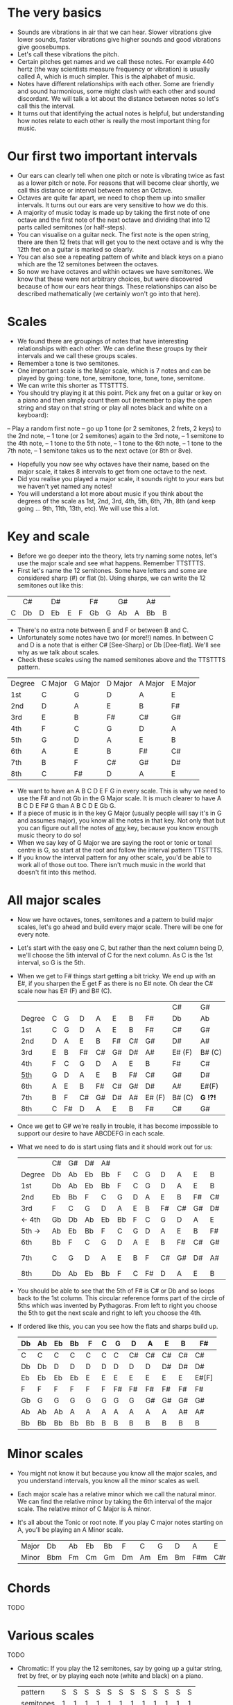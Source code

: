 * The very basics
- Sounds are vibrations in air that we can hear. Slower vibrations give lower sounds, faster
  vibrations give higher sounds and good vibrations give goosebumps.
- Let's call these vibrations the pitch.
- Certain pitches get names and we call these notes. For example 440 hertz (the way scientists measure
  frequency or vibration) is usually called A, which is much simpler. This is the alphabet of music.
- Notes have different relationships with each other. Some are friendly and sound harmonious, some
  might clash with each other and sound discordant. We will talk a lot about the distance between 
  notes so let's call this the interval.
- It turns out that identifying the actual notes is helpful, but understanding how notes relate 
  to each other is really the most important thing for music.

* Our first two important intervals
- Our ears can clearly tell when one pitch or note is vibrating twice as fast as a lower pitch or
  note. For reasons that will become clear shortly, we call this distance or interval between notes
  an Octave.
- Octaves are quite far apart, we need to chop them up into smaller intervals. It turns out our 
  ears are very sensitive to how we do this.
- A majority of music today is made up by taking the first note of one octave and the first note
  of the next octave and dividing that into 12 parts called semitones (or half-steps).
- You can visualise on a guitar neck. The first note is the open string, there are then 12 frets
  that will get you to the next octave and is why the 12th fret on a guitar is marked so clearly.
- You can also see a repeating pattern of white and black keys on a piano which are the 12 
  semitones between the octaves.
- So now we have octaves and within octaves we have semitones. We know that these were not 
  arbitrary choices, but were discovered because of how our ears hear things. These 
  relationships can also be described mathematically (we certainly won't go into that here).

* Scales
- We found there are groupings of notes that have interesting relationships with each other. We 
  can define these groups by their intervals and we call these groups scales.
- Remember a tone is two semitones.
- One important scale is the Major scale, which is 7 notes and can be played by going:
    tone, tone, semitone, tone, tone, tone, semitone.
- We can write this shorter as TTSTTTS.
- You should try playing it at this point. Pick any fret on a guitar or key on a piano and 
  then simply count them out (remember to play the open string and stay on that string or play
  all notes black and white on a keyboard):
-- Play a random first note
-- go up 1 tone (or 2 semitones, 2 frets, 2 keys) to the 2nd note,
-- 1 tone (or 2 semitones) again to the 3rd note,
-- 1 semitone to the 4th note,
-- 1 tone to the 5th note,
-- 1 tone to the 6th note,
-- 1 tone to the 7th note,
-- 1 semitone takes us to the next octave (or 8th or 8ve).
- Hopefully you now see why octaves have their name, based on the major scale, it takes 8 
  intervals to get from one octave to the next.
- Did you realise you played a major scale, it sounds right to your ears but we haven't yet
  named any notes!
- You will understand a lot more about music if you think about the degrees of the scale as 
  1st, 2nd, 3rd, 4th, 5th, 6th, 7th, 8th (and keep going ... 9th, 11th, 13th, etc). We will use
  this a lot.

* Key and scale
- Before we go deeper into the theory, lets try naming some notes, let's use the major scale 
  and see what happens. Remember TTSTTTS.
- First let's name the 12 semitones. Some have letters and some are considered sharp (#) or 
  flat (b). Using sharps, we can write the 12 semitones out like this:
|   | C# |   | D# |   |   | F# |   | G# |   | A# |   |
| C | Db | D | Eb | E | F | Gb | G | Ab | A | Bb | B |
- There's no extra note between E and F or between B and C.
- Unfortunately some notes have two (or more!!) names. In between C and D is a note that is either
  C# [See-Sharp] or Db [Dee-flat]. We'll see why as we talk about scales.
- Check these scales using the named semitones above and the TTSTTTS pattern.
| Degree | C Major | G Major | D Major | A Major | E Major |
| 1st    | C       | G       | D       | A       | E       |
| 2nd    | D       | A       | E       | B       | F#      |
| 3rd    | E       | B       | F#      | C#      | G#      |
| 4th    | F       | C       | G       | D       | A       |
| 5th    | G       | D       | A       | E       | B       |
| 6th    | A       | E       | B       | F#      | C#      |
| 7th    | B       | F       | C#      | G#      | D#      |
| 8th    | C       | F#      | D       | A       | E       |
- We want to have an A B C D E F G in every scale. This is why we need to use the F# and not Gb in 
  the G Major scale. It is much clearer to have A B C D E F# G than A B C D E Gb G.
- If a piece of music is in the key G Major (usually people will say it's in G and assumes
  major), you know all the notes in that key. Not only that but you can figure out
  all the notes of _any_ key, because you know enough music theory to do so!
- When we say key of G Major we are saying the root or tonic or tonal centre is G, so start
  at the root and follow the interval pattern TTSTTTS.
- If you know the interval pattern for any other scale, you'd be able to work all of 
  those out too. There isn't much music in the world that doesn't fit into this method.

* All major scales
- Now we have octaves, tones, semitones and a pattern to build major scales, let's go ahead and
  build every major scale. There will be one for every note. 
- Let's start with the easy one C, but rather than the next column being D, we'll choose the 
  5th interval of C for the next column. As C is the 1st interval, so G is the 5th.
- When we get to F# things start getting a bit tricky. We end up with an E#, if you sharpen the E
  get F as there is no E# note. Oh dear the C# scale now has E# (F) and B# (C).
  |        |   |    |    |    |    |    |        | C#     | G#       |
  | Degree | C | G  | D  | A  | E  | B  | F#     | Db     | Ab       |
  |--------+---+----+----+----+----+----+--------+--------+----------|
  | 1st    | C | G  | D  | A  | E  | B  | F#     | C#     | G#       |
  | 2nd    | D | A  | E  | B  | F# | C# | G#     | D#     | A#       |
  | 3rd    | E | B  | F# | C# | G# | D# | A#     | E# (F) | B# (C)   |
  | 4th    | F | C  | G  | D  | A  | E  | B      | F#     | C#       |
  | _5th_  | G | D  | A  | E  | B  | F# | C#     | G#     | D#       |
  | 6th    | A | E  | B  | F# | C# | G# | D#     | A#     | E#(F)    |
  | 7th    | B | F  | C# | G# | D# | A# | E# (F) | B# (C) | *G  !?!* |
  | 8th    | C | F# | D  | A  | E  | B  | F#     | C#     | G#       |
- Once we get to G# we're really in trouble, it has become impossible to support our desire to have
  ABCDEFG in each scale.
- What we need to do is start using flats and it should work out for us:
  |        | C# | G# | D# | A# |    |   |    |    |    |    |    | Gb    |
  | Degree | Db | Ab | Eb | Bb | F  | C | G  | D  | A  | E  | B  | F#    |
  |--------+----+----+----+----+----+---+----+----+----+----+----+-------|
  | 1st    | Db | Ab | Eb | Bb | F  | C | G  | D  | A  | E  | B  | F#    |
  | 2nd    | Eb | Bb | F  | C  | G  | D | A  | E  | B  | F# | C# | G#    |
  | 3rd    | F  | C  | G  | D  | A  | E | B  | F# | C# | G# | D# | A#    |
  | <- 4th | Gb | Db | Ab | Eb | Bb | F | C  | G  | D  | A  | E  | B     |
  | 5th -> | Ab | Eb | Bb | F  | C  | G | D  | A  | E  | B  | F# | C#    |
  | 6th    | Bb | F  | C  | G  | D  | A | E  | B  | F# | C# | G# | D#    |
  | 7th    | C  | G  | D  | A  | E  | B | F  | C# | G# | D# | A# | E#[F] |
  | 8th    | Db | Ab | Eb | Bb | F  | C | F# | D  | A  | E  | B  | F#    |
- You should be able to see that the 5th of F# is C# or Db and so loops back to the 1st column. This
  circular reference forms part of the circle of 5ths which was invented by Pythagoras. From left 
  to right you choose the 5th to get the next scale and right to left you choose the 4th.
- If ordered like this, you can you see how the flats and sharps build up.
  | Db | Ab | Eb | Bb | F  | C | G  | D  | A  | E  | B  | F#    |
  |----+----+----+----+----+---+----+----+----+----+----+-------|
  | C  | C  | C  | C  | C  | C | C  | C# | C# | C# | C# | C#    |
  | Db | Db | D  | D  | D  | D | D  | D  | D  | D# | D# | D#    |
  | Eb | Eb | Eb | Eb | E  | E | E  | E  | E  | E  | E  | E#[F] |
  | F  | F  | F  | F  | F  | F | F# | F# | F# | F# | F# | F#    |
  | Gb | G  | G  | G  | G  | G | G  | G  | G# | G# | G# | G#    |
  | Ab | Ab | Ab | A  | A  | A | A  | A  | A  | A  | A# | A#    |
  | Bb | Bb | Bb | Bb | Bb | B | B  | B  | B  | B  | B  | B     |

* Minor scales
- You might not know it but because you know all the major scales, and you understand intervals, you
  know all the minor scales as well.
- Each major scale has a relative minor which we call the natural minor. We can find the relative
  minor by taking the 6th interval of the major scale. The relative minor of C Major is A minor.
- It's all about the Tonic or root note. If you play C major notes starting on A, you'll be 
  playing an A Minor scale.
  | Major | Db  | Ab | Eb | Bb | F  | C  | G  | D  | A   | E   | B   | F#  |
  | Minor | Bbm | Fm | Cm | Gm | Dm | Am | Em | Bm | F#m | C#m | G#m | D#m |


* Chords
TODO



* Various scales
TODO
- Chromatic:
  If you play the 12 semitones, say by going up a guitar string, fret by fret, or by playing each 
  note (white and black) on a piano.
  | pattern   | S | S | S | S | S | S | S | S | S | S | S | S |
  | semitones | 1 | 1 | 1 | 1 | 1 | 1 | 1 | 1 | 1 | 1 | 1 | 1 |
- Major:
  | pattern   | T | T | S | T | T | T | S |
  | semitones | 2 | 2 | 1 | 2 | 2 | 2 | 1 |
  | Interval  | 1 | 2 | 3 | 4 | 5 | 6 | 7 |
- Minor scale:
  | pattern   | T | S | T  | T | S | T  | T  |
  | semitones | 2 | 1 | 2  | 2 | 1 | 2  | 2  |
  | Interval  | 1 | 2 | b3 | 4 | 5 | b6 | b7 |
- Pentatonic scales:
  Some poeople provide a pattern for pentatonic scales but I prefer to think about them
  as selecting 5 notes (penta) from the Major or Minor scale.
-- from the Major scale include 1, 2, 3, 5, 6 or skip the 4th and 7th
  | semitones | 2 | 2 | 1 | 2 | 2 | 2 | 1 |
  | Interval  | 1 | 2 | 3 | 4 | 5 | 6 | 7 |
  | Include?  | 1 | 2 | 3 | X | 5 | 6 | X |
-- from the Minor scale include 1, b3, 4, 5, b7 or exclude the 2nd and flat 6th
  | semitones | 2 | 1 | 2  | 2 | 1 | 2  | 2  |
  | Interval  | 1 | 2 | b3 | 4 | 5 | b6 | b7 |
  | Include?  | 1 | X | b3 | 4 | 5 | X  | b7 |


* Common chord progressions
TODO

* Useful links
- Piano Exercises: https://pianoexercises.org recommended to me was https://pianoexercises.org/exercises/czerny/
- Various musical transcriptions: https://imslp.org
- Chordmaps, music theory and chordmaps midi app: https://www.mugglinworks.com/
- An instrument supplier who will ship to HK cheaper than buying locally https://www.thomann.de
- https://www.musictheory.net
- I think Andrew Huang's music theory in 1/2 hr is one of the 
  easiest run-through's of music theory https://www.youtube.com/watch?v=rgaTLrZGlk0
  Note, you should do the exercises and it's not half an hour, it's weeks of work if
  you take learning music theory seriously. Tip: Play it at 1.5x
- Some really insightful analysis of chord progressions and melodic overlays from the 80's
  https://www.youtube.com/watch?v=jav5xMqBWeY
- Piano scales and their fingerings: https://www.pianoscales.org

